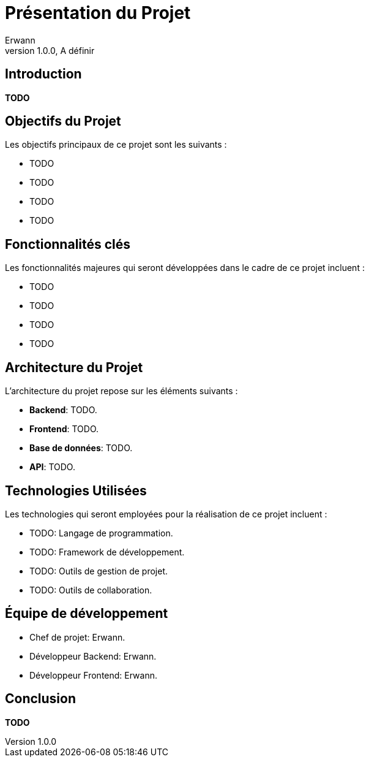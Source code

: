 = Présentation du Projet
Erwann
v1.0.0, A définir

== Introduction

**TODO**

== Objectifs du Projet

Les objectifs principaux de ce projet sont les suivants :

* TODO
* TODO
* TODO
* TODO

== Fonctionnalités clés

Les fonctionnalités majeures qui seront développées dans le cadre de ce projet incluent :

* TODO
* TODO
* TODO
* TODO

== Architecture du Projet

L'architecture du projet repose sur les éléments suivants :

* **Backend**: TODO.
* **Frontend**: TODO.
* **Base de données**: TODO.
* **API**: TODO.

== Technologies Utilisées

Les technologies qui seront employées pour la réalisation de ce projet incluent :

* TODO: Langage de programmation.
* TODO: Framework de développement.
* TODO: Outils de gestion de projet.
* TODO: Outils de collaboration.

== Équipe de développement

* Chef de projet: Erwann.
* Développeur Backend: Erwann.
* Développeur Frontend: Erwann.

== Conclusion

**TODO**
